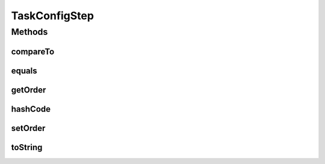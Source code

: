 .. java:import:: org.codehaus.jackson.annotate JsonSubTypes

.. java:import:: org.codehaus.jackson.annotate JsonTypeInfo

.. java:import:: java.io Serializable

.. java:import:: java.util Objects

TaskConfigStep
==============

.. java:package:: org.motechproject.tasks.domain
   :noindex:

.. java:type:: @JsonTypeInfo @JsonSubTypes public abstract class TaskConfigStep implements Comparable<TaskConfigStep>, Serializable

Methods
-------
compareTo
^^^^^^^^^

.. java:method:: @Override public int compareTo(TaskConfigStep o)
   :outertype: TaskConfigStep

equals
^^^^^^

.. java:method:: @Override public boolean equals(Object obj)
   :outertype: TaskConfigStep

getOrder
^^^^^^^^

.. java:method:: public Integer getOrder()
   :outertype: TaskConfigStep

hashCode
^^^^^^^^

.. java:method:: @Override public int hashCode()
   :outertype: TaskConfigStep

setOrder
^^^^^^^^

.. java:method:: public void setOrder(Integer order)
   :outertype: TaskConfigStep

toString
^^^^^^^^

.. java:method:: @Override public String toString()
   :outertype: TaskConfigStep

